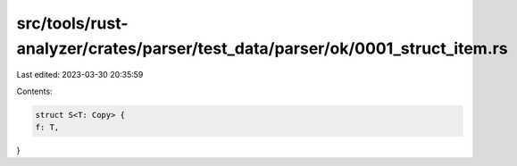 src/tools/rust-analyzer/crates/parser/test_data/parser/ok/0001_struct_item.rs
=============================================================================

Last edited: 2023-03-30 20:35:59

Contents:

.. code-block:: rs

    struct S<T: Copy> {
    f: T,
}


